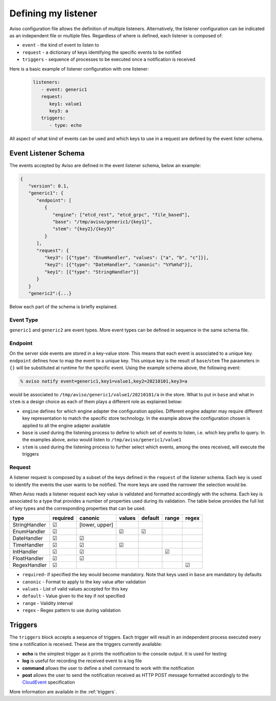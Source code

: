 .. _defining_my_listener:

Defining my listener
====================
Aviso configuration file allows the definition of multiple listeners. 
Alternatively, the listener configuration can be indicated as an independent file or multiple files.
Regardless of where is defined, each listener is composed of:

* ``event`` - the kind of event to listen to
* ``request`` - a dictionary of keys identifying the specific events to be notified
* ``triggers`` - sequence of processes to be executed once a notification is received

Here is a basic example of listener configuration with one listener:
   .. code-block:: yaml

      listeners:
         - event: generic1
         request:
            key1: value1
            key3: a
         triggers:
            - type: echo

All aspect of what kind of events can be used and which keys to use in a request are defined by the event lister schema.

Event Listener Schema
---------------------

The events accepted by Aviso are defined in the event listener schema, below an example:

.. code-block:: json

   {
      "version": 0.1, 
      "generic1": {
         "endpoint": [
            {
               "engine": ["etcd_rest", "etcd_grpc", "file_based"], 
               "base": "/tmp/aviso/generic1/{key1}", 
               "stem": "{key2}/{key3}"
            }
         ], 
         "request": {
            "key3": [{"type": "EnumHandler", "values": ["a", "b", "c"]}], 
            "key2": [{"type": "DateHandler", "canonic": "%Y%m%d"}], 
            "key1": [{"type": "StringHandler"}]
         }
      }
      "generic2":{...}

Below each part of the schema is briefly explained.

Event Type
^^^^^^^^^^

``generic1`` and ``generic2`` are event types. More event types can be defined in sequence in the same schema file.

Endpoint
^^^^^^^^

On the server side events are stored in a key-value store. This means that each event is associated to a unique key. ``endpoint`` defines how to map the event to a unique key. This unique key is the result of ``base``/``stem`` The parameters in ``{}`` will be substituted at runtime for the specific event. Using the example schema above, the following event:

.. code-block:: console

   % aviso notify event=generic1,key1=value1,key2=20210101,key3=a

would be associated to ``/tmp/aviso/generic1/value1/20210101/a`` in the store.
What to put in ``base`` and what in ``stem`` is a design choice as each of them plays a different role as explained below:

* ``engine`` defines for which engine adapter the configuration applies. Different engine adapter may require different key representation to match the specific store technology. In the example above the configuration chosen is applied to all the engine adapter available

* ``base`` is used during the listening process to define to which set of events to listen, i.e. which key prefix to query. In the examples above, aviso would listen to ``/tmp/aviso/generic1/value1``

* ``stem`` is used during the listening process to further select which events, among the ones received, will execute the triggers

Request
^^^^^^^

A listener request is composed by a subset of the keys defined in the ``request`` of the listener schema. Each key is used to identify the events the user wants to be notified. The more keys are used the narrower the selection would be. 

When Aviso reads a listener request each key value is validated and formatted accordingly with the schema. Each key is associated to a type that provides a number of properties used during its validation. The table below provides the full list of key types and the corresponding properties that can be used.

+-------------+----------+--------------+-----------+-----------+--------+-------+
|type         |required  | canonic      | values    |  default  |  range | regex |
+=============+==========+==============+===========+===========+========+=======+
|StringHandler| |check|  |[lower, upper]|           |           |        |       |
+-------------+----------+--------------+-----------+-----------+--------+-------+
|EnumHandler  | |check|  |              ||check|    ||check|    |        |       |
+-------------+----------+--------------+-----------+-----------+--------+-------+
|DateHandler  | |check|  ||check|       |           |           |        |       |
+-------------+----------+--------------+-----------+-----------+--------+-------+
|TimeHandler  | |check|  | |check|      ||check|    |           |        |       |
+-------------+----------+--------------+-----------+-----------+--------+-------+
|IntHandler   | |check|  | |check|      |           |           ||check| |       |
+-------------+----------+--------------+-----------+-----------+--------+-------+
|FloatHandler | |check|  | |check|      |           |           |        |       |
+-------------+----------+--------------+-----------+-----------+--------+-------+
|RegexHandler | |check|  |              |           |           |        ||check||
+-------------+----------+--------------+-----------+-----------+--------+-------+
.. |check| unicode:: U+2611 .. checked sign
.. |cross| unicode:: U+2612 .. cross sign

* ``required``- if specified the key would become mandatory. Note that keys used in ``base`` are mandatory by defaults
* ``canonic`` - Format to apply to the key value after validation
* ``values`` - List of valid values accepted for this key
* ``default`` - Value given to the key if not specified
* ``range`` - Validity interval
* ``regex`` - Regex pattern to use during validation

Triggers
--------

The ``triggers`` block accepts a sequence of triggers. Each trigger will result in an independent process executed every time a notification is received. 
These are the triggers currently available:

* **echo** is the simplest trigger as it prints the notification to the console output. It is used for testing
* **log** is useful for recording the received event to a log file
* **command** allows the user to define a shell command to work with the notification
* **post** allows the user to send the notification received as HTTP POST message formatted accordingly to the CloudEvent_ specification

More information are available in the :ref:`triggers`.

.. _CloudEvent: https://cloudevents.io/
